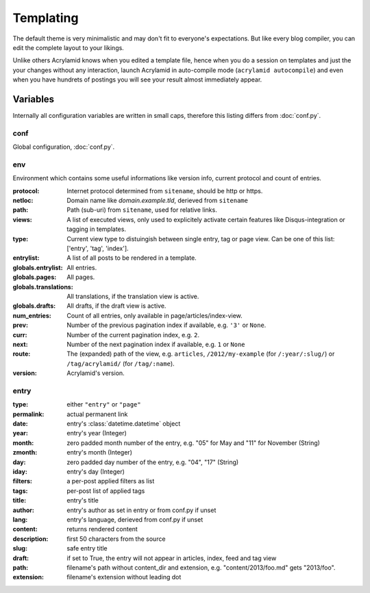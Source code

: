 Templating
==========

The default theme is very minimalistic and may don't fit to everyone's
expectations. But like every blog compiler, you can edit the complete layout to
your likings.

Unlike others Acrylamid knows when you edited a template file, hence when you do
a session on templates and just the your changes without any interaction, launch
Acrylamid in auto-compile mode (``acrylamid autocompile``) and even when you
have hundrets of postings you will see your result almost immediately appear.

Variables
---------

Internally all configuration variables are written in small caps, therefore
this listing differs from :doc:`conf.py`.

conf
****

Global configuration, :doc:`conf.py`.

env
***

Environment which contains some useful informations like version info, current
protocol and count of entries.

:protocol:
    Internet protocol determined from ``sitename``, should be http or https.

:netloc:
    Domain name like *domain.example.tld*, derieved from ``sitename``

:path:
    Path (sub-uri) from ``sitename``, used for relative links.

:views:
    A list of executed views, only used to explicitely activate certain features like Disqus-integration or tagging in templates.

:type:
    Current view type to distuingish between single entry, tag or page view. Can be one of this list: ['entry', 'tag', 'index'].

:entrylist:
    A list of all posts to be rendered in a template.

:globals.entrylist:
    All entries.

:globals.pages:
    All pages.

:globals.translations:
    All translations, if the translation view is active.

:globals.drafts:
    All drafts, if the draft view is active.

:num_entries:
    Count of all entries, only available in page/articles/index-view.

:prev:
    Number of the previous pagination index if available, e.g. ``'3'`` or ``None``.

:curr:
    Number of the current pagination index, e.g. ``2``.

:next:
    Number of the next pagination index if available, e.g. ``1`` or ``None``

:route:
    The (expanded) path of the view, e.g. ``articles``, ``/2012/my-example`` (for ``/:year/:slug/``) or
    ``/tag/acrylamid/`` (for ``/tag/:name``).

:version:
    Acrylamid's version.

entry
*****

:type:
    either ``"entry"`` or ``"page"``

:permalink:
    actual permanent link

:date:
    entry's :class:`datetime.datetime` object

:year:
    entry's year (Integer)

:month:
    zero padded month number of the entry, e.g. "05" for May and "11"
    for November (String)

:zmonth:
    entry's month (Integer)

:day:
    zero padded day number of the entry, e.g. "04", "17" (String)

:iday:
    entry's day (Integer)

:filters:
    a per-post applied filters as list

:tags:
    per-post list of applied tags

:title:
    entry's title

:author:
    entry's author as set in entry or from conf.py if unset

:lang:
    entry's language, derieved from conf.py if unset

:content:
    returns rendered content

:description:
    first 50 characters from the source

:slug:
    safe entry title

:draft:
    if set to True, the entry will not appear in articles, index, feed and tag view

:path:
    filename's path without content_dir and extension, e.g. "content/2013/foo.md"
    gets "2013/foo".

:extension:
    filename's extension without leading dot
